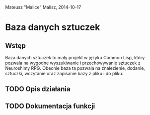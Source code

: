 Mateusz "Malice" Malisz, 2014-10-17
* Baza danych sztuczek
** Wstęp
   Baza danych sztuczek to mały projekt w języku Common Lisp, który pozwala na wygodne wyszukiwanie
i przechowywanie sztuczek z Neuroshimy RPG. Obecnie baza ta pozwala na znalezienie, dodanie, sztuczki,
wczytanie oraz zapisanie bazy z pliku i do pliku.
** TODO Opis działania
** TODO Dokumentacja funkcji
  
